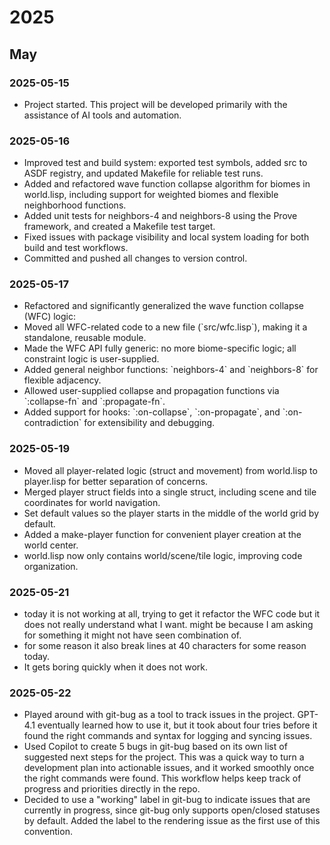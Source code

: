 * 2025
** May
*** 2025-05-15
- Project started. This project will be developed primarily with the assistance of AI tools and automation.
*** 2025-05-16
- Improved test and build system: exported test symbols, added src to ASDF registry, and updated Makefile for reliable test runs.
- Added and refactored wave function collapse algorithm for biomes in world.lisp, including support for weighted biomes and flexible neighborhood functions.
- Added unit tests for neighbors-4 and neighbors-8 using the Prove framework, and created a Makefile test target.
- Fixed issues with package visibility and local system loading for both build and test workflows.
- Committed and pushed all changes to version control.
*** 2025-05-17
  - Refactored and significantly generalized the wave function collapse (WFC) logic:
  - Moved all WFC-related code to a new file (`src/wfc.lisp`), making it a standalone, reusable module.
  - Made the WFC API fully generic: no more biome-specific logic; all constraint logic is user-supplied.
  - Added general neighbor functions: `neighbors-4` and `neighbors-8` for flexible adjacency.
  - Allowed user-supplied collapse and propagation functions via `:collapse-fn` and `:propagate-fn`.
  - Added support for hooks: `:on-collapse`, `:on-propagate`, and `:on-contradiction` for extensibility and debugging.
*** 2025-05-19
- Moved all player-related logic (struct and movement) from world.lisp to player.lisp for better separation of concerns.
- Merged player struct fields into a single struct, including scene and tile coordinates for world navigation.
- Set default values so the player starts in the middle of the world grid by default.
- Added a make-player function for convenient player creation at the world center.
- world.lisp now only contains world/scene/tile logic, improving code organization.
*** 2025-05-21
- today it is not working at all,
  trying to get it refactor the WFC code but it does not really
  understand what I want. might be because I am asking for
  something it might not have seen combination of.
- for some reason it also break lines at 40 characters for some reason today.
- It gets boring quickly when it does not work.
*** 2025-05-22
- Played around with git-bug as a tool to track issues in the project. GPT-4.1
  eventually learned how to use it, but it took about four tries before it
  found the right commands and syntax for logging and syncing issues.
- Used Copilot to create 5 bugs in git-bug based on its own list of suggested
  next steps for the project. This was a quick way to turn a development plan
  into actionable issues, and it worked smoothly once the right commands were
  found. This workflow helps keep track of progress and priorities directly in
  the repo.
- Decided to use a "working" label in git-bug to indicate issues that are
  currently in progress, since git-bug only supports open/closed statuses by
  default. Added the label to the rendering issue as the first use of this
  convention.

# Template for future entries:
# * YEAR
# ** MONTH
# *** YYYY-MM-DD
# - Notes...
